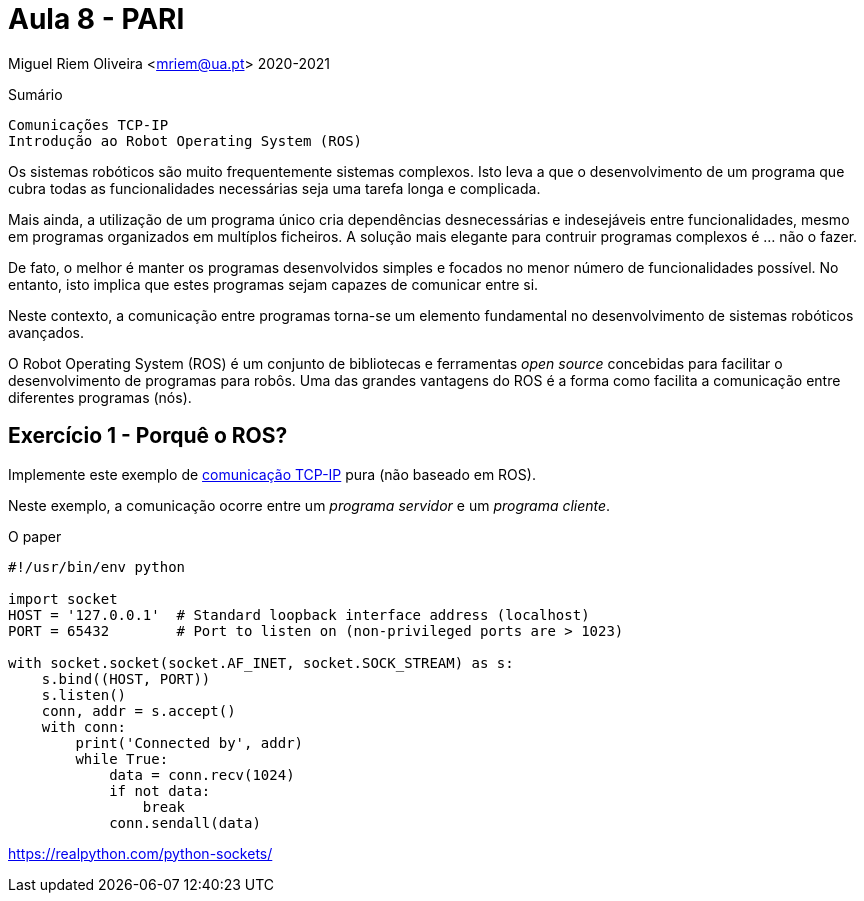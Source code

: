 = Aula 8 - PARI

Miguel Riem Oliveira <mriem@ua.pt>
2020-2021

// Instruções especiais para o asciidoc usar icons no output
:icons: html5
:iconsdir: /etc/asciidoc/images/icons

.Sumário
-------------------------------------------------------------
Comunicações TCP-IP
Introdução ao Robot Operating System (ROS)
-------------------------------------------------------------

Os sistemas robóticos são muito frequentemente sistemas complexos.
Isto leva a que o desenvolvimento de um programa que cubra todas as funcionalidades necessárias seja uma tarefa longa e complicada.

Mais ainda, a utilização de um programa único cria dependências desnecessárias e indesejáveis entre funcionalidades, mesmo em programas organizados em multíplos ficheiros.
A solução mais elegante para contruir programas complexos é ... não o fazer.

De fato, o melhor é manter os programas desenvolvidos simples e focados no menor número de funcionalidades possível.
No entanto, isto implica que estes programas sejam capazes de comunicar entre si.

Neste contexto, a comunicação entre programas torna-se um elemento fundamental no desenvolvimento de sistemas robóticos avançados.

O Robot Operating System (ROS) é um conjunto de bibliotecas e ferramentas _open source_ concebidas para facilitar o
desenvolvimento de programas para robôs. Uma das grandes vantagens do ROS é a forma como facilita a comunicação entre diferentes programas (nós).

Exercício 1 - Porquê o ROS?
---------------------------

Implemente este exemplo de https://stackabuse.com/basic-socket-programming-in-python/[comunicação TCP-IP] pura (não baseado em ROS).

Neste exemplo, a comunicação ocorre entre um _programa servidor_ e um _programa cliente_.

O paper

[source,Python]
-----------------------------------------------------------------
#!/usr/bin/env python

import socket
HOST = '127.0.0.1'  # Standard loopback interface address (localhost)
PORT = 65432        # Port to listen on (non-privileged ports are > 1023)

with socket.socket(socket.AF_INET, socket.SOCK_STREAM) as s:
    s.bind((HOST, PORT))
    s.listen()
    conn, addr = s.accept()
    with conn:
        print('Connected by', addr)
        while True:
            data = conn.recv(1024)
            if not data:
                break
            conn.sendall(data)
-----------------------------------------------------------------

https://realpython.com/python-sockets/

